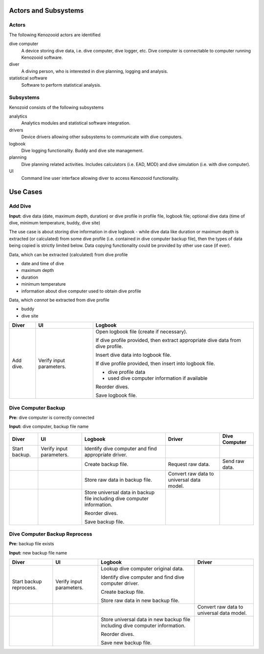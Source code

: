 Actors and Subsystems
=====================

Actors
------
The following Kenozooid actors are identified
    
dive computer
    A device storing dive data, i.e. dive computer, dive logger, etc.
    Dive computer is connectable to computer running Kenozooid software.
diver
    A diving person, who is interested in dive planning, logging and
    analysis.
statistical software
    Software to perform statistical analysis.

Subsystems
----------
Kenozoid consists of the following subsystems

analytics
    Analytics modules and statistical software integration.
drivers
    Device drivers allowing other subsystems to communicate with dive
    computers.
logbook
    Dive logging functionality. Buddy and dive site management.
planning
    Dive planning related activities. Includes calculators (i.e. EAD, MOD)
    and dive simulation (i.e. with dive computer).
UI
    Command line user interface allowing diver to access Kenozooid
    functionality.

Use Cases
=========

Add Dive
--------
**Input:** dive data (date, maximum depth, duration) or dive profile in
profile file, logbook file; optional dive data (time of dive, minimum
temperature, buddy, dive site)

The use case is about storing dive information in dive logbook - while dive data
like duration or maximum depth is extracted (or calculated) from some dive
profile (i.e. contained in dive computer backup file), then the types of data
being copied is strictly limited below. Data copying functionality could be
provided by other use case (if ever).

Data, which can be extracted (calculated) from dive profile

- date and time of dive
- maximum depth
- duration
- minimum temperature
- information about dive computer used to obtain dive profile

Data, which *cannot* be extracted from dive profile

- buddy
- dive site

+-----------+--------------+----------------------------------------------------+
| Diver     | UI           | Logbook                                            |
+===========+==============+====================================================+
| Add dive. | Verify input | Open logbook file (create if necessary).           |
|           | parameters.  |                                                    |
|           |              | If dive profile provided, then extract appropriate |
|           |              | dive data from dive profile.                       |
|           |              |                                                    |
|           |              | Insert dive data into logbook file.                |
|           |              |                                                    |
|           |              | If dive profile provided, then insert into logbook |
|           |              | file.                                              |
|           |              |                                                    |
|           |              | - dive profile data                                |
|           |              | - used dive computer information if available      |
|           |              |                                                    |
|           |              | Reorder dives.                                     |
|           |              |                                                    |
|           |              | Save logbook file.                                 |
+-----------+--------------+----------------------------------------------------+

Dive Computer Backup
--------------------
**Pre:** dive computer is correctly connected

**Input:** dive computer, backup file name

+---------------+--------------+----------------------------+-------------------------+----------------+
| Diver         | UI           | Logbook                    | Driver                  | Dive Computer  |
+===============+==============+============================+=========================+================+
| Start backup. | Verify input | Identify dive computer and |                         |                |
|               | parameters.  | find appropriate driver.   |                         |                |
+---------------+--------------+----------------------------+-------------------------+----------------+
|               |              | Create backup file.        | Request raw data.       | Send raw data. |
+---------------+--------------+----------------------------+-------------------------+----------------+
|               |              | Store raw data in backup   | Convert raw data to     |                |
|               |              | file.                      | universal data model.   |                |
+---------------+--------------+----------------------------+-------------------------+----------------+
|               |              | Store universal data       |                         |                |
|               |              | in backup file including   |                         |                |
|               |              | dive computer information. |                         |                |
|               |              |                            |                         |                |
|               |              | Reorder dives.             |                         |                |
|               |              |                            |                         |                |
|               |              | Save backup file.          |                         |                |
+---------------+--------------+----------------------------+-------------------------+----------------+

Dive Computer Backup Reprocess
------------------------------
**Pre:** backup file exists

**Input:** new backup file name

+--------------+--------------+-------------------------------+-------------------------+
| Diver        | UI           | Logbook                       | Driver                  |
+==============+==============+===============================+=========================+
| Start backup | Verify input | Lookup dive computer original |                         |
| reprocess.   | parameters.  | data.                         |                         |
|              |              |                               |                         |
|              |              | Identify dive computer and    |                         |
|              |              | find dive computer driver.    |                         |
|              |              |                               |                         |
|              |              | Create backup file.           |                         |
|              |              |                               |                         |
|              |              | Store raw data in new backup  |                         |
|              |              | file.                         |                         |
+--------------+--------------+-------------------------------+-------------------------+
|              |              |                               | Convert raw data to     |
|              |              |                               | universal data model.   |
+--------------+--------------+-------------------------------+-------------------------+
|              |              | Store universal data          |                         |
|              |              | in new backup file including  |                         |
|              |              | dive computer information.    |                         |
|              |              |                               |                         |
|              |              | Reorder dives.                |                         |
|              |              |                               |                         |
|              |              | Save new backup file.         |                         |
+--------------+--------------+-------------------------------+-------------------------+

.. vim: sw=4:et:ai

